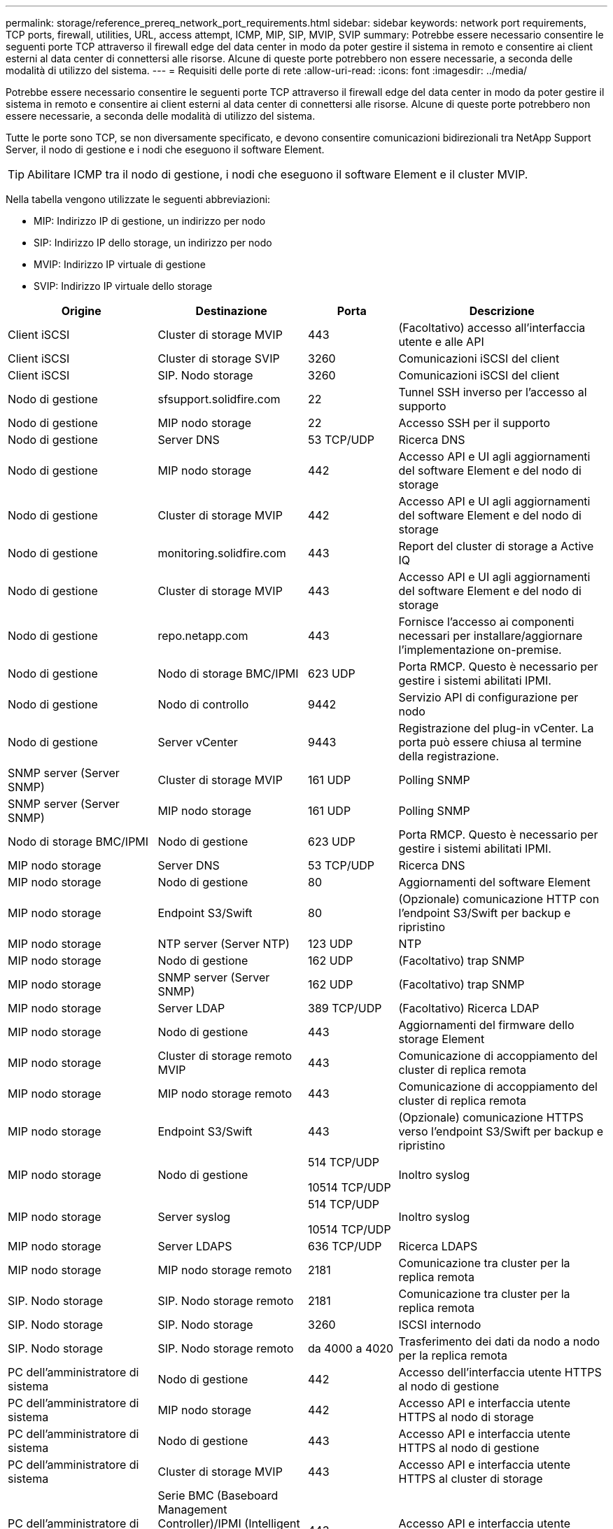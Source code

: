 ---
permalink: storage/reference_prereq_network_port_requirements.html 
sidebar: sidebar 
keywords: network port requirements, TCP ports, firewall, utilities, URL, access attempt, ICMP, MIP, SIP, MVIP, SVIP 
summary: Potrebbe essere necessario consentire le seguenti porte TCP attraverso il firewall edge del data center in modo da poter gestire il sistema in remoto e consentire ai client esterni al data center di connettersi alle risorse. Alcune di queste porte potrebbero non essere necessarie, a seconda delle modalità di utilizzo del sistema. 
---
= Requisiti delle porte di rete
:allow-uri-read: 
:icons: font
:imagesdir: ../media/


[role="lead"]
Potrebbe essere necessario consentire le seguenti porte TCP attraverso il firewall edge del data center in modo da poter gestire il sistema in remoto e consentire ai client esterni al data center di connettersi alle risorse. Alcune di queste porte potrebbero non essere necessarie, a seconda delle modalità di utilizzo del sistema.

Tutte le porte sono TCP, se non diversamente specificato, e devono consentire comunicazioni bidirezionali tra NetApp Support Server, il nodo di gestione e i nodi che eseguono il software Element.


TIP: Abilitare ICMP tra il nodo di gestione, i nodi che eseguono il software Element e il cluster MVIP.

Nella tabella vengono utilizzate le seguenti abbreviazioni:

* MIP: Indirizzo IP di gestione, un indirizzo per nodo
* SIP: Indirizzo IP dello storage, un indirizzo per nodo
* MVIP: Indirizzo IP virtuale di gestione
* SVIP: Indirizzo IP virtuale dello storage


[cols="25,25,15,35"]
|===
| Origine | Destinazione | Porta | Descrizione 


 a| 
Client iSCSI
 a| 
Cluster di storage MVIP
 a| 
443
 a| 
(Facoltativo) accesso all'interfaccia utente e alle API



 a| 
Client iSCSI
 a| 
Cluster di storage SVIP
 a| 
3260
 a| 
Comunicazioni iSCSI del client



 a| 
Client iSCSI
 a| 
SIP. Nodo storage
 a| 
3260
 a| 
Comunicazioni iSCSI del client



 a| 
Nodo di gestione
 a| 
sfsupport.solidfire.com
 a| 
22
 a| 
Tunnel SSH inverso per l'accesso al supporto



 a| 
Nodo di gestione
 a| 
MIP nodo storage
 a| 
22
 a| 
Accesso SSH per il supporto



 a| 
Nodo di gestione
 a| 
Server DNS
 a| 
53 TCP/UDP
 a| 
Ricerca DNS



 a| 
Nodo di gestione
 a| 
MIP nodo storage
 a| 
442
 a| 
Accesso API e UI agli aggiornamenti del software Element e del nodo di storage



 a| 
Nodo di gestione
 a| 
Cluster di storage MVIP
 a| 
442
 a| 
Accesso API e UI agli aggiornamenti del software Element e del nodo di storage



 a| 
Nodo di gestione
 a| 
monitoring.solidfire.com
 a| 
443
 a| 
Report del cluster di storage a Active IQ



 a| 
Nodo di gestione
 a| 
Cluster di storage MVIP
 a| 
443
 a| 
Accesso API e UI agli aggiornamenti del software Element e del nodo di storage



 a| 
Nodo di gestione
 a| 
repo.netapp.com
 a| 
443
 a| 
Fornisce l'accesso ai componenti necessari per installare/aggiornare l'implementazione on-premise.



| Nodo di gestione | Nodo di storage BMC/IPMI | 623 UDP | Porta RMCP. Questo è necessario per gestire i sistemi abilitati IPMI. 


 a| 
Nodo di gestione
 a| 
Nodo di controllo
 a| 
9442
 a| 
Servizio API di configurazione per nodo



 a| 
Nodo di gestione
 a| 
Server vCenter
 a| 
9443
 a| 
Registrazione del plug-in vCenter. La porta può essere chiusa al termine della registrazione.



 a| 
SNMP server (Server SNMP)
 a| 
Cluster di storage MVIP
 a| 
161 UDP
 a| 
Polling SNMP



 a| 
SNMP server (Server SNMP)
| MIP nodo storage  a| 
161 UDP
 a| 
Polling SNMP



| Nodo di storage BMC/IPMI | Nodo di gestione | 623 UDP | Porta RMCP. Questo è necessario per gestire i sistemi abilitati IPMI. 


 a| 
MIP nodo storage
 a| 
Server DNS
 a| 
53 TCP/UDP
 a| 
Ricerca DNS



 a| 
MIP nodo storage
 a| 
Nodo di gestione
 a| 
80
 a| 
Aggiornamenti del software Element



 a| 
MIP nodo storage
 a| 
Endpoint S3/Swift
 a| 
80
 a| 
(Opzionale) comunicazione HTTP con l'endpoint S3/Swift per backup e ripristino



 a| 
MIP nodo storage
 a| 
NTP server (Server NTP)
 a| 
123 UDP
 a| 
NTP



 a| 
MIP nodo storage
 a| 
Nodo di gestione
 a| 
162 UDP
 a| 
(Facoltativo) trap SNMP



 a| 
MIP nodo storage
 a| 
SNMP server (Server SNMP)
 a| 
162 UDP
 a| 
(Facoltativo) trap SNMP



 a| 
MIP nodo storage
 a| 
Server LDAP
 a| 
389 TCP/UDP
 a| 
(Facoltativo) Ricerca LDAP



 a| 
MIP nodo storage
 a| 
Nodo di gestione
 a| 
443
 a| 
Aggiornamenti del firmware dello storage Element



 a| 
MIP nodo storage
 a| 
Cluster di storage remoto MVIP
 a| 
443
 a| 
Comunicazione di accoppiamento del cluster di replica remota



 a| 
MIP nodo storage
 a| 
MIP nodo storage remoto
 a| 
443
 a| 
Comunicazione di accoppiamento del cluster di replica remota



 a| 
MIP nodo storage
 a| 
Endpoint S3/Swift
 a| 
443
 a| 
(Opzionale) comunicazione HTTPS verso l'endpoint S3/Swift per backup e ripristino



 a| 
MIP nodo storage
 a| 
Nodo di gestione
 a| 
514 TCP/UDP

10514 TCP/UDP
 a| 
Inoltro syslog



 a| 
MIP nodo storage
 a| 
Server syslog
 a| 
514 TCP/UDP

10514 TCP/UDP
 a| 
Inoltro syslog



 a| 
MIP nodo storage
 a| 
Server LDAPS
 a| 
636 TCP/UDP
 a| 
Ricerca LDAPS



 a| 
MIP nodo storage
 a| 
MIP nodo storage remoto
 a| 
2181
 a| 
Comunicazione tra cluster per la replica remota



 a| 
SIP. Nodo storage
 a| 
SIP. Nodo storage remoto
 a| 
2181
 a| 
Comunicazione tra cluster per la replica remota



 a| 
SIP. Nodo storage
 a| 
SIP. Nodo storage
 a| 
3260
 a| 
ISCSI internodo



 a| 
SIP. Nodo storage
 a| 
SIP. Nodo storage remoto
 a| 
da 4000 a 4020
 a| 
Trasferimento dei dati da nodo a nodo per la replica remota



 a| 
PC dell'amministratore di sistema
 a| 
Nodo di gestione
 a| 
442
 a| 
Accesso dell'interfaccia utente HTTPS al nodo di gestione



 a| 
PC dell'amministratore di sistema
 a| 
MIP nodo storage
 a| 
442
 a| 
Accesso API e interfaccia utente HTTPS al nodo di storage



 a| 
PC dell'amministratore di sistema
 a| 
Nodo di gestione
 a| 
443
 a| 
Accesso API e interfaccia utente HTTPS al nodo di gestione



 a| 
PC dell'amministratore di sistema
 a| 
Cluster di storage MVIP
 a| 
443
 a| 
Accesso API e interfaccia utente HTTPS al cluster di storage



 a| 
PC dell'amministratore di sistema
 a| 
Serie BMC (Baseboard Management Controller)/IPMI (Intelligent Platform Management Interface) H410 e H600 del nodo storage
 a| 
443
 a| 
Accesso API e interfaccia utente HTTPS al controllo remoto del nodo



 a| 
PC dell'amministratore di sistema
 a| 
MIP nodo storage
 a| 
443
 a| 
Creazione di cluster di storage HTTPS, accesso UI post-implementazione al cluster di storage



 a| 
PC dell'amministratore di sistema
 a| 
Nodo storage serie BMC/IPMI H410 e H600
 a| 
623 UDP
 a| 
Porta Remote Management Control Protocol. Questo è necessario per gestire i sistemi abilitati IPMI.



 a| 
PC dell'amministratore di sistema
 a| 
Nodo di controllo
 a| 
8080
 a| 
Interfaccia utente Web nodo di controllo per nodo



 a| 
Server vCenter
 a| 
Cluster di storage MVIP
 a| 
443
 a| 
Accesso all'API del plug-in vCenter



 a| 
Server vCenter
 a| 
Plug-in remoto
 a| 
8333
 a| 
Servizio Remote vCenter Plug-in



 a| 
Server vCenter
 a| 
Nodo di gestione
 a| 
8443
 a| 
(Facoltativo) servizio QoSSIOC vCenter Plug-in.



 a| 
Server vCenter
 a| 
Cluster di storage MVIP
 a| 
8444
 a| 
Accesso al provider vCenter VASA (solo VVol)



 a| 
Server vCenter
 a| 
Nodo di gestione
 a| 
9443
 a| 
Registrazione del plug-in vCenter. La porta può essere chiusa al termine della registrazione.

|===


== Per ulteriori informazioni

* https://www.netapp.com/data-storage/solidfire/documentation["Pagina SolidFire and Element Resources"^]
* https://docs.netapp.com/us-en/vcp/index.html["Plug-in NetApp Element per server vCenter"^]

